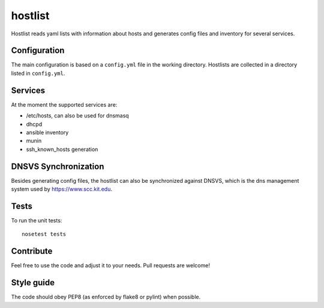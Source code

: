 hostlist
========

Hostlist reads yaml lists with information about hosts and generates
config files and inventory for several services.

Configuration
-------------

The main configuration is based on a ``config.yml`` file in the working directory. 
Hostlists are collected in a directory listed in ``config.yml``.

Services
--------

At the moment the supported services are:

* /etc/hosts, can also be used for dnsmasq
* dhcpd
* ansible inventory
* munin 
* ssh_known_hosts generation

DNSVS Synchronization
---------------------

Besides generating config files, the hostlist can also be synchronized against
DNSVS, which is the dns management system used by https://www.scc.kit.edu.

Tests
-----
To run the unit tests:
::

  nosetest tests

Contribute
----------
Feel free to use the code and adjust it to your needs.
Pull requests are welcome!

Style guide
-----------

The code should obey PEP8 (as enforced by flake8 or pylint) when possible.

